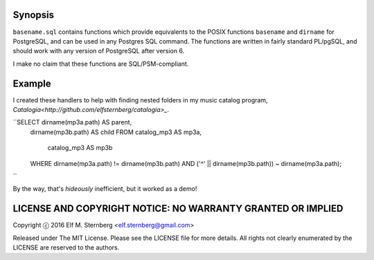 Synopsis
--------

``basename.sql`` contains functions which provide equivalents to the
POSIX functions ``basename`` and ``dirname`` for PostgreSQL, and can be
used in any Postgres SQL command.  The functions are written in fairly
standard PL/pgSQL, and should work with any version of PostgreSQL after
version 6.

I make no claim that these functions are SQL/PSM-compliant.

Example
-------

I created these handlers to help with finding nested folders in my music
catalog program, `Catalogia<http://github.com/elfsternberg/catalogia>_`.

``SELECT dirname(mp3a.path) AS parent,
       dirname(mp3b.path) AS child
       FROM catalog_mp3 AS mp3a,
            catalog_mp3 AS mp3b
       WHERE dirname(mp3a.path) != dirname(mp3b.path)                                   
       AND ('^' || dirname(mp3b.path)) ~ dirname(mp3a.path);
``

By the way, that's *hideously* inefficient, but it worked as a demo!

LICENSE AND COPYRIGHT NOTICE: NO WARRANTY GRANTED OR IMPLIED
------------------------------------------------------------

Copyright ⓒ 2016 Elf M. Sternberg <elf.sternberg@gmail.com>

Released under The MIT License.  Please see the LICENSE file for more
details.  All rights not clearly enumerated by the LICENSE are reserved
to the authors.
